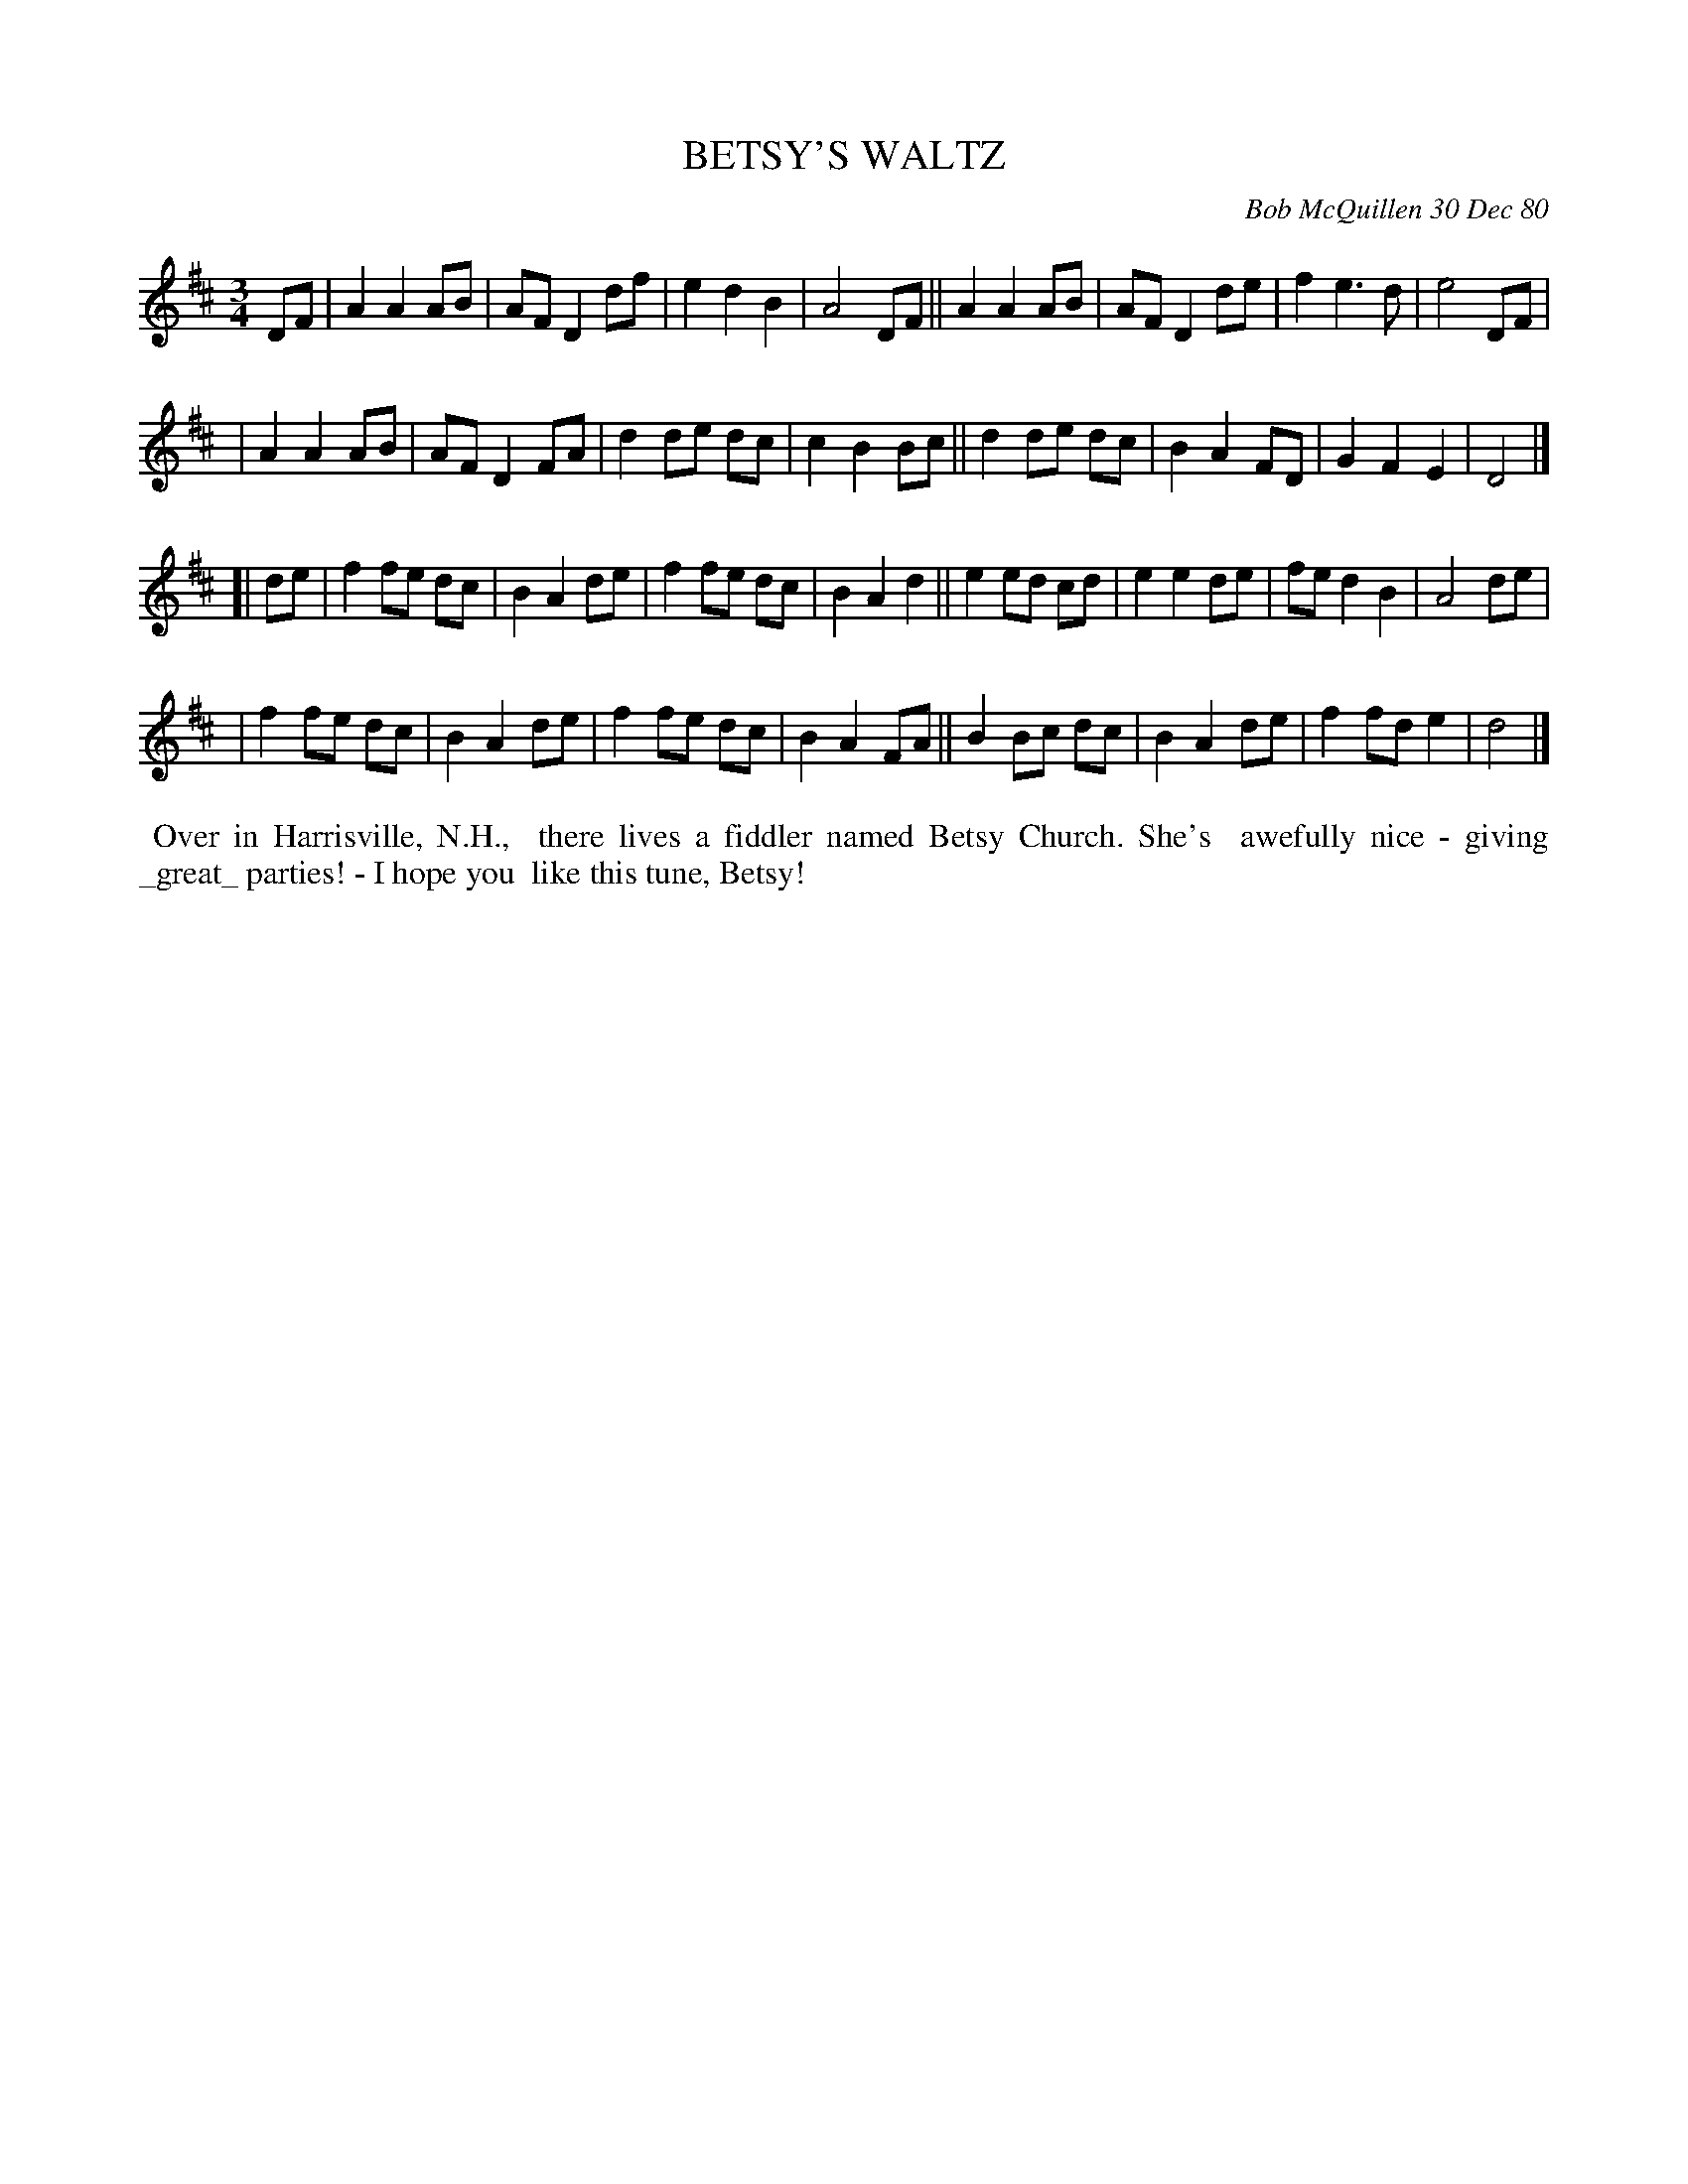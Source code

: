 X: 05010
T: BETSY'S WALTZ
C: Bob McQuillen 30 Dec 80
B: Bob's Note Book 5 #10
%R: waltz
Z: 2021 John Chambers <jc:trillian.mit.edu>
M: 3/4
L: 1/8
K: D
DF \
| A2 A2 AB | AF D2 df | e2 d2 B2 | A4 DF || A2 A2 AB | AF D2 de | f2 e3 d | e4 DF |
| A2 A2 AB | AF D2 FA | d2 de dc | c2 B2 Bc || d2 de dc | B2 A2 FD | G2 F2 E2 | D4 |]
[| de \
| f2 fe dc | B2 A2 de | f2 fe dc | B2 A2 d2 || e2 ed cd | e2 e2 de | fe d2 B2 | A4 de |
| f2 fe dc | B2 A2 de | f2 fe dc | B2 A2 FA || B2 Bc dc | B2 A2 de | f2 fd e2 | d4 |]
%%begintext align
%% Over in Harrisville, N.H.,
%% there lives a fiddler named Betsy Church. She's
%% awefully nice - giving _great_ parties! - I hope you
%% like this tune, Betsy!
%%endtext
